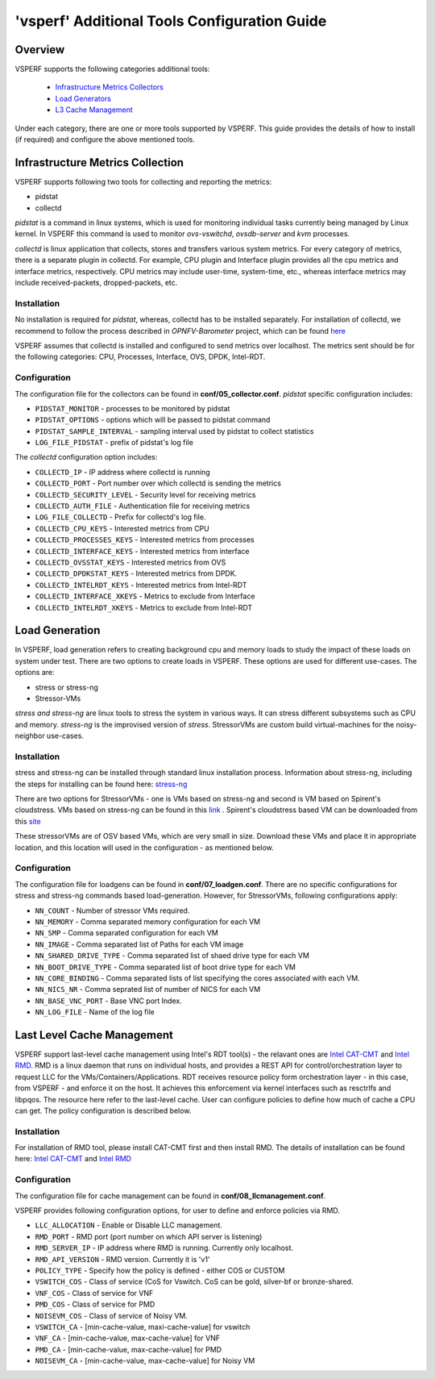 .. This work is licensed under a Creative Commons Attribution 4.0 International License.
.. http://creativecommons.org/licenses/by/4.0
.. (c) OPNFV, Intel Corporation, Spirent, AT&T and others.

.. _additional-tools-configuration:

=============================================
'vsperf' Additional Tools Configuration Guide
=============================================

Overview
--------

VSPERF supports the following categories additional tools:

  * `Infrastructure Metrics Collectors`_
  * `Load Generators`_
  * `L3 Cache Management`_

Under each category, there are one or more tools supported by VSPERF.
This guide provides the details of how to install (if required)
and configure the above mentioned tools.

.. _`Infrastructure Metrics Collectors`:

Infrastructure Metrics Collection
---------------------------------
VSPERF supports following two tools for collecting and reporting the metrics:

* pidstat
* collectd

*pidstat* is a command in linux systems, which is used for monitoring individual
tasks currently being managed by Linux kernel.  In VSPERF this command is used to
monitor *ovs-vswitchd*, *ovsdb-server* and *kvm* processes.

*collectd* is linux application that collects, stores and transfers various system
metrics. For every category of metrics, there is a separate plugin in collectd. For
example, CPU plugin and Interface plugin provides all the cpu metrics and interface
metrics, respectively. CPU metrics may include user-time, system-time, etc., whereas
interface metrics may include received-packets, dropped-packets, etc.

Installation
^^^^^^^^^^^^
No installation is required for *pidstat*, whereas, collectd has to be installed
separately. For installation of collectd, we recommend to follow the process described
in *OPNFV-Barometer* project, which can be found `here <http://docs.opnfv.org/en/stable-euphrates/submodules/barometer/docs/release/userguide/feature.userguide.html#building-all-barometer-upstreamed-plugins-from-scratch>`_

VSPERF assumes that collectd is installed and configured to send metrics over localhost.
The metrics sent should be for the following categories: CPU, Processes, Interface,
OVS, DPDK, Intel-RDT.

Configuration
^^^^^^^^^^^^^
The configuration file for the collectors can be found in **conf/05_collector.conf**.
*pidstat* specific configuration includes:

* ``PIDSTAT_MONITOR`` - processes to be monitored by pidstat
* ``PIDSTAT_OPTIONS`` - options which will be passed to pidstat command
* ``PIDSTAT_SAMPLE_INTERVAL`` - sampling interval used by pidstat to collect statistics
* ``LOG_FILE_PIDSTAT`` - prefix of pidstat's log file

The *collectd* configuration option includes:

* ``COLLECTD_IP``  - IP address where collectd is running
* ``COLLECTD_PORT``  - Port number over which collectd is sending the metrics
* ``COLLECTD_SECURITY_LEVEL``  - Security level for receiving metrics
* ``COLLECTD_AUTH_FILE`` - Authentication file for receiving metrics
* ``LOG_FILE_COLLECTD`` - Prefix for collectd's log file.
* ``COLLECTD_CPU_KEYS`` - Interested metrics from CPU
* ``COLLECTD_PROCESSES_KEYS`` - Interested metrics from processes
* ``COLLECTD_INTERFACE_KEYS`` - Interested metrics from interface
* ``COLLECTD_OVSSTAT_KEYS`` - Interested metrics from OVS
* ``COLLECTD_DPDKSTAT_KEYS`` - Interested metrics from DPDK.
* ``COLLECTD_INTELRDT_KEYS`` - Interested metrics from Intel-RDT
* ``COLLECTD_INTERFACE_XKEYS`` - Metrics to exclude from Interface
* ``COLLECTD_INTELRDT_XKEYS`` - Metrics to exclude from Intel-RDT


.. _`Load Generators`:


Load Generation
---------------
In VSPERF, load generation refers to creating background cpu and memory loads to
study the impact of these loads on system under test. There are two options to
create loads in VSPERF. These options are used for different use-cases. The options are:

* stress or stress-ng
* Stressor-VMs

*stress and stress-ng* are linux tools to stress the system in various ways.
It can stress different subsystems such as CPU and memory. *stress-ng* is the
improvised version of *stress*. StressorVMs are custom build virtual-machines
for the noisy-neighbor use-cases.

Installation
^^^^^^^^^^^^
stress and stress-ng can be installed through standard linux installation process.
Information about stress-ng, including the steps for installing can be found
here: `stress-ng <https://github.com/ColinIanKing/stress-ng>`_

There are two options for StressorVMs - one is VMs based on stress-ng and second
is VM based on Spirent's cloudstress. VMs based on stress-ng can be found in this
`link <https://github.com/opensource-tnbt/stressng-images>`_ . Spirent's cloudstress
based VM can be downloaded from this `site <https://github.com/spirent/cloudstress>`_

These stressorVMs are of OSV based VMs, which are very small in size. Download
these VMs and place it in appropriate location, and this location will used in
the configuration - as mentioned below.

Configuration
^^^^^^^^^^^^^
The configuration file for loadgens can be found in **conf/07_loadgen.conf**.
There are no specific configurations for stress and stress-ng commands based
load-generation. However, for StressorVMs, following configurations apply:

* ``NN_COUNT``  - Number of stressor VMs required.
* ``NN_MEMORY``  - Comma separated memory configuration for each VM
* ``NN_SMP``  -  Comma separated configuration for each VM
* ``NN_IMAGE``  -  Comma separated list of Paths for each VM image
* ``NN_SHARED_DRIVE_TYPE``  - Comma separated list of shaed drive type for each VM
* ``NN_BOOT_DRIVE_TYPE``  - Comma separated list of boot drive type for each VM
* ``NN_CORE_BINDING``  -  Comma separated lists of list specifying the cores associated with each VM.
* ``NN_NICS_NR``  -  Comma seprated list of number of NICS for each VM
* ``NN_BASE_VNC_PORT``  -  Base VNC port Index.
* ``NN_LOG_FILE``  - Name of the log file

.. _`L3 Cache Management`:

Last Level Cache Management
---------------------------
VSPERF support last-level cache management using Intel's RDT tool(s) - the
relavant ones are `Intel CAT-CMT <https://github.com/intel/intel-cmt-cat>`_ and
`Intel RMD <https://github.com/intel/rmd>`_. RMD is a linux daemon that runs on
individual hosts, and provides a REST API for control/orchestration layer to
request LLC for the VMs/Containers/Applications. RDT receives resource policy
form orchestration layer - in this case, from VSPERF - and enforce it on the host.
It achieves this enforcement via kernel interfaces such as resctrlfs and libpqos.
The resource here refer to the last-level cache. User can configure policies to
define how much of cache a CPU can get. The policy configuration is described below.

Installation
^^^^^^^^^^^^
For installation of RMD tool, please install CAT-CMT first and then install RMD.
The details of installation can be found here: `Intel CAT-CMT <https://github.com/intel/intel-cmt-cat>`_
and `Intel RMD <https://github.com/intel/rmd>`_

Configuration
^^^^^^^^^^^^^
The configuration file for cache management can be found in **conf/08_llcmanagement.conf**.

VSPERF provides following configuration options, for user to define and enforce policies via RMD.

* ``LLC_ALLOCATION`` - Enable or Disable LLC management.
* ``RMD_PORT`` - RMD port (port number on which API server is listening)
* ``RMD_SERVER_IP`` - IP address where RMD is running. Currently only localhost.
* ``RMD_API_VERSION`` - RMD version. Currently it is 'v1'
* ``POLICY_TYPE`` - Specify how the policy is defined - either COS or CUSTOM
* ``VSWITCH_COS`` - Class of service (CoS for Vswitch. CoS can be gold, silver-bf or bronze-shared.
* ``VNF_COS``  - Class of service for VNF
* ``PMD_COS`` - Class of service for PMD
* ``NOISEVM_COS`` - Class of service of Noisy VM.
* ``VSWITCH_CA`` - [min-cache-value, maxi-cache-value] for vswitch
* ``VNF_CA`` - [min-cache-value, max-cache-value] for VNF
* ``PMD_CA`` - [min-cache-value, max-cache-value] for PMD
* ``NOISEVM_CA`` - [min-cache-value, max-cache-value] for Noisy VM
